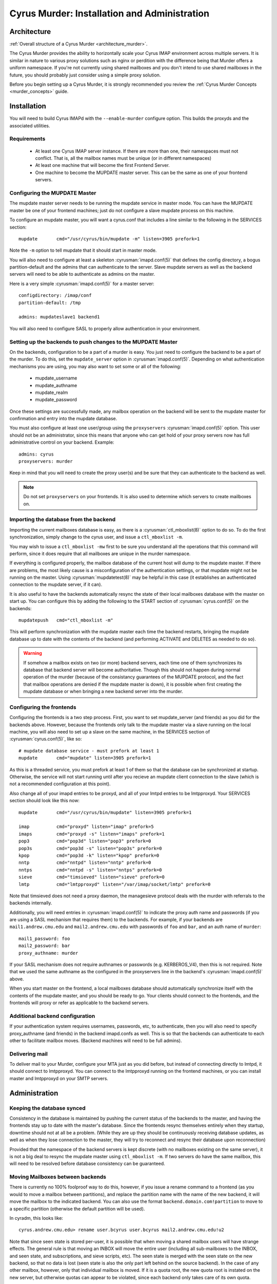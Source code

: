 .. _murder:

=============================================
Cyrus Murder: Installation and Administration
=============================================

Architecture
============

:ref:`Overall structure of a Cyrus Murder <architecture_murder>`.

The Cyrus Murder provides the ability to horizontally scale your Cyrus 
IMAP environment across multiple servers. It is similar in nature to 
various proxy solutions such as nginx or perdition with the difference 
being that Murder offers a uniform namespace. If you're not currently 
using shared mailboxes and you don't intend to use shared mailboxes in 
the future, you should probably just consider using a simple proxy 
solution. 

Before you begin setting up a Cyrus Murder, it is strongly recommended
you review the :ref:`Cyrus Murder Concepts <murder_concepts>` guide.

Installation
============

You will need to build Cyrus IMAPd with the ``--enable-murder`` configure option. This builds the proxyds and the associated utilities.

Requirements
------------

    * At least one Cyrus IMAP server instance. If there are more than one, their namespaces must not conflict. That is, all the mailbox names must be unique (or in different namespaces)
    * At least one machine that will become the first Frontend Server.
    * One machine to become the MUPDATE master server. This can be the same as one of your frontend servers.
    
Configuring the MUPDATE Master
------------------------------

The mupdate master server needs to be running the mupdate service in master mode. You can have the MUPDATE master be one of your frontend machines; just do not configure a slave mupdate process on this machine.

To configure an mupdate master, you will want a cyrus.conf that includes a line similar to the following in the SERVICES section:
::

    mupdate       cmd="/usr/cyrus/bin/mupdate -m" listen=3905 prefork=1
    
Note the ``-m`` option to tell mupdate that it should start in master mode.

You will also need to configure at least a skeleton :cyrusman:`imapd.conf(5)` that defines the config directory, a bogus partition-default and the admins that can authenticate to the server. Slave mupdate servers as well as the backend servers will need to be able to authenticate as admins on the master. 

Here is a very simple :cyrusman:`imapd.conf(5)` for a master server:

::

    configdirectory: /imap/conf
    partition-default: /tmp

    admins: mupdateslave1 backend1
    
You will also need to configure SASL to properly allow authentication in your environment.

Setting up the backends to push changes to the MUPDATE Master
-------------------------------------------------------------

On the backends, configuration to be a part of a murder is easy. You just need to configure the backend to be a part of the murder. To do this, set the ``mupdate_server`` option in :cyrusman:`imapd.conf(5)`. Depending on what authentication mechanisms you are using, you may also want to set some or all of the following:

    * mupdate_username
    * mupdate_authname
    * mupdate_realm
    * mupdate_password
    
Once these settings are successfully made, any mailbox operation on the backend will be sent to the mupdate master for confirmation and entry into the mupdate database.

You must also configure at least one user/group using the ``proxyservers`` :cyrusman:`imapd.conf(5)` option. This user should not be an administrator, since this means that anyone who can get hold of your proxy servers now has full administrative control on your backend. Example:

::

    admins: cyrus
    proxyservers: murder
    
Keep in mind that you will need to create the proxy user(s) and be sure that they can authenticate to the backend as well. 

.. note::

    Do not set ``proxyservers`` on your frontends. It is also used to determine which servers to create mailboxes on.    

Importing the database from the backend
---------------------------------------

Importing the current mailboxes database is easy, as there is a :cyrusman:`ctl_mboxlist(8)` option to do so. To do the first synchronization, simply change to the cyrus user, and issue a ``ctl_mboxlist -m``.

You may wish to issue a ``ctl_mboxlist -mw`` first to be sure you understand all the operations that this command will perform, since it does require that all mailboxes are unique in the murder namespace.

If everything is configured properly, the mailbox database of the current host will dump to the mupdate master. If there are problems, the most likely cause is a misconfiguration of the authentication settings, or that mupdate might not be running on the master. Using :cyrusman:`mupdatetest(8)` may be helpful in this case (it establishes an authenticated connection to the mupdate server, if it can).

It is also useful to have the backends automatically resync the state of their local mailboxes database with the master on start up. You can configure this by adding the following to the START section of :cyrusman:`cyrus.conf(5)` on the backends:

::

    mupdatepush   cmd="ctl_mboxlist -m"
  
This will perform synchronization with the mupdate master each time the backend restarts, bringing the mupdate database up to date with the contents of the backend (and performing ACTIVATE and DELETES as needed to do so).

.. warning::

    If somehow a mailbox exists on two (or more) backend servers, each time one of them synchronizes its database that backend server will become authoritative. Though this should not happen during normal operation of the murder (because of the consistancy guarantees of the MUPDATE protocol, and the fact that mailbox operations are denied if the mupdate master is down), it is possible when first creating the mupdate database or when bringing a new backend server into the murder.
    
Configuring the frontends
-------------------------

Configuring the frontends is a two step process. First, you want to set mupdate_server (and friends) as you did for the backends above. However, because the frontends only talk to the mupdate master via a slave running on the local machine, you will also need to set up a slave on the same machine, in the SERVICES section of :cyrusman:`cyrus.conf(5)`, like so:

::

  # mupdate database service - must prefork at least 1
  mupdate       cmd="mupdate" listen=3905 prefork=1
  
As this is a threaded service, you must prefork at least 1 of them so that the database can be synchronized at startup. Otherwise, the service will not start running until after you recieve an mupdate client connection to the slave (which is not a recommended configuration at this point).

Also change all of your imapd entries to be proxyd, and all of your lmtpd entries to be lmtpproxyd. Your SERVICES section should look like this now:

::

  mupdate       cmd="/usr/cyrus/bin/mupdate" listen=3905 prefork=1

  imap          cmd="proxyd" listen="imap" prefork=5
  imaps         cmd="proxyd -s" listen="imaps" prefork=1
  pop3          cmd="pop3d" listen="pop3" prefork=0
  pop3s         cmd="pop3d -s" listen="pop3s" prefork=0
  kpop          cmd="pop3d -k" listen="kpop" prefork=0
  nntp          cmd="nntpd" listen="nntp" prefork=0
  nntps         cmd="nntpd -s" listen="nntps" prefork=0
  sieve         cmd="timsieved" listen="sieve" prefork=0
  lmtp          cmd="lmtpproxyd" listen="/var/imap/socket/lmtp" prefork=0
  
Note that timsieved does not need a proxy daemon, the managesieve protocol deals with the murder with referrals to the backends internally.

Additionally, you will need entries in :cyrusman:`imapd.conf(5)` to indicate the proxy auth name and passwords (if you are using a SASL mechanism that requires them) to the backends. For example, if your backends are ``mail1.andrew.cmu.edu`` and ``mail2.andrew.cmu.edu`` with passwords of ``foo`` and ``bar``, and an auth name of ``murder``::

    mail1_password: foo
    mail2_password: bar
    proxy_authname: murder
    
If your SASL mechanism does not require authnames or passwords (e.g. KERBEROS_V4), then this is not required. Note that we used the same authname as the configured in the proxyservers line in the backend's :cyrusman:`imapd.conf(5)` above.

When you start master on the frontend, a local mailboxes database should automatically synchronize itself with the contents of the mupdate master, and you should be ready to go. Your clients should connect to the frontends, and the frontends will proxy or refer as applicable to the backend servers.    

Additional backend configuration
--------------------------------

If your authentication system requires usernames, passwords, etc, to authenticate, then you will also need to specify proxy_authname (and friends) in the backend imapd.confs as well. This is so that the backends can authenticate to each other to facilitate mailbox moves. (Backend machines will need to be full admins).

Delivering mail
---------------

To deliver mail to your Murder, configure your MTA just as you did before, but instead of connecting directly to lmtpd, it should connect to lmtpproxyd. You can connect to the lmtpproxyd running on the frontend machines, or you can install master and lmtpproxyd on your SMTP servers.

Administration
==============

Keeping the database synced
---------------------------

Consistency in the database is maintained by pushing the current status of the backends to the master, and having the frontends stay up to date with the master's database. Since the frontends resync themselves entirely when they startup, downtime should not at all be a problem. (While they are up they should be continuously receiving database updates, as well as when they lose connection to the master, they will try to reconnect and resync their database upon reconnection)

Provided that the namespace of the backend servers is kept discrete (with no mailboxes existing on the same server), it is not a big deal to resync the mupdate master using ``ctl_mboxlist -m``. If two servers do have the same mailbox, this will need to be resolved before database consistency can be guaranteed.

Moving Mailboxes between backends
---------------------------------

There is currently no 100% foolproof way to do this, however, if you issue a rename command to a frontend (as you would to move a mailbox between partitions), and replace the partition name with the name of the new backend, it will move the mailbox to the indicated backend. You can also use the format ``backend.domain.com!partition`` to move to a specific partition (otherwise the default partition will be used). 

In cyradm, this looks like::

    cyrus.andrew.cmu.edu> rename user.bcyrus user.bcyrus mail2.andrew.cmu.edu!u2

Note that since seen state is stored per-user, it is possible that when moving a shared mailbox users will have strange effects. The general rule is that moving an INBOX will move the entire user (including all sub-mailboxes to the INBOX, and seen state, and subscriptions, and sieve scripts, etc). The seen state is merged with the seen state on the new backend, so that no data is lost (seen state is also the only part left behind on the source backend). In the case of any other mailbox, however, only that individual mailbox is moved. If it is a quota root, the new quota root is instated on the new server, but otherwise quotas can appear to be violated, since each backend only takes care of its own quota.

In general, it's better to leave trees of mailboxes on the same server, and not move submailboxes of inboxes between servers.

Adding additional backend servers
---------------------------------

This is very easy to do, simply configure an empty backend server and set its ``mupdate_server`` parameter to point at the mupdate master. Then, issue mailbox creates to it as you would any other backend server.

Backups
-------

.. :todo:
    xxx, need to write stuff. You don't need to really backup the data on the mupdate master or slaves, since this data can all be generated directly from the backends quite easily.
    
Gotchas
=======

**Clients dealing with a pool of frontend servers**
    Some clients may not be terribly efficient caching connections to a pool of imap servers, this isn't a problem, as such, but it may mean that you will see many more authentications than you are used to.
    
**Kerberos issues**
    If you are using kerberos authentication, you will want to ensure that all your machines are keyed properly, as we have seen problems with different clients trying to authenticate to different services (e.g. imap.imap-pool instead of imap.pool-frontend-1), so test the clients in use in your enviornment and be sure that they work with whatever keying scheme you use.

**Clients dealing with referrals**
    Some clients (we've had particular trouble with pine, though most of these issues have now been resolved and new versions should be OK (that is, pine > 4.44), but as referrals have not been extensively used by any IMAP server until now, referrals are very likely to not work correctly or have surprising effects.
    
**Clients dealing with getting a NO on LSUB commands**
    Some clients (Outlook, for example) may behave poorly if an LSUB command returns a NO, which may be the case if the backend server with the user's inbox is down. We have, for example, seen this result in the deletion of the disconnected message cache.
    
**Behavior of cyradm / some mailbox operations**
    The behaviour of some administrative commands might be slightly unexpected. For example, you can only issue a SETQUOTA to a frontend server if the entire mailbox tree underneath where you are setting the quota exists on the same backend server, otherwise you will need to connect directly to the backend servers to perform the needed changes. Similarly, mailboxes will be created on the same backend server that their parent is in. In order to create them on a different server (or to create a new top level mailbox) you will need to connect directly to the desired backend server.
    
**Subscriptions**
    If users want subscribe to a mailbox other than on their backend home server, they won't be able to, unless you set ``allowallsubscribe: t`` in the backend imapd.confs. This essentially lets any string be subscribed to successfully.
 
**Restarting the mupdate master**
    Because ``ctl_cyrusdb -r`` clears reservations on mailbox, if you restart the mupdate master (and run recovery), then this could (we suspect, very rarely) lead to inconsistencies in the mupdate database.  

Troubleshooting 
===============

**Mailbox operations are being denied**
    This is an indication that the mupdate master may be down. Restart it.
    
**Mailbox operations are not being seen by one or more frontends**
    This indicates that the mupdate process on a slave may have died, you may need to restart master. Alternatively, mupdate will retry connections every 20 seconds or so for about 20 attempts if the master does go down.
    
**A frontend's mailboxes.db is corrupt or out of sync**
    Restart master on the frontend, and have the mupdate process resynch the local database. You may need to remove the local mailboxes database if the corruption is extreme.

**A mailbox's location keeps switching between two (or more) backend hosts.**
    It probably actually exists on both hosts. Delete the mailbox from all but one of the hosts, and run a ``ctl_mboxlist -m`` on the one where you want it to actually live.

**Databases are never created on the frontends/slaves**
    Check to ensure that the mupdate slave process is started, (is prefork=1)    